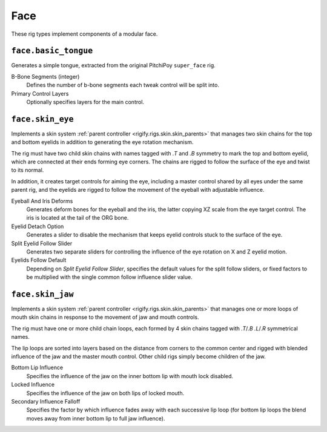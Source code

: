 
****
Face
****

These rig types implement components of a modular face.


.. _rigify.rigs.face.basic_tongue:

``face.basic_tongue``
=====================

Generates a simple tongue, extracted from the original PitchiPoy ``super_face`` rig.

B-Bone Segments (integer)
   Defines the number of b-bone segments each tweak control will be split into.
Primary Control Layers
   Optionally specifies layers for the main control.


.. _rigify.rigs.face.skin_eye:

``face.skin_eye``
=================

Implements a skin system :ref:`parent controller <rigify.rigs.skin.skin_parents>` that manages
two skin chains for the top and bottom eyelids in addition to generating the eye rotation mechanism.

The rig must have two child skin chains with names tagged with `.T` and `.B` symmetry
to mark the top and bottom eyelid, which are connected at their ends forming eye corners.
The chains are rigged to follow the surface of the eye and twist to its normal.

In addition, it creates target controls for aiming the eye, including a master control shared by all
eyes under the same parent rig, and the eyelids are rigged to follow the movement of the eyeball with
adjustable influence.

Eyeball And Iris Deforms
   Generates deform bones for the eyeball and the iris, the latter copying XZ scale from
   the eye target control. The iris is located at the tail of the ORG bone.
Eyelid Detach Option
   Generates a slider to disable the mechanism that keeps eyelid controls stuck to the surface of the eye.
Split Eyelid Follow Slider
   Generates two separate sliders for controlling the influence of the eye rotation on X and Z eyelid motion.
Eyelids Follow Default
   Depending on *Split Eyelid Follow Slider*, specifies the default values for the split follow sliders,
   or fixed factors to be multiplied with the single common follow influence slider value.


.. _rigify.rigs.face.skin_jaw:

``face.skin_jaw``
=================

Implements a skin system :ref:`parent controller <rigify.rigs.skin.skin_parents>` that manages
one or more loops of mouth skin chains in response to the movement of jaw and mouth controls.

The rig must have one or more child chain loops, each formed by 4 skin chains tagged
with `.T`/`.B` `.L`/`.R` symmetrical names.

The lip loops are sorted into layers based on the distance from corners to the common
center and rigged with blended influence of the jaw and the master mouth control. Other
child rigs simply become children of the jaw.

Bottom Lip Influence
   Specifies the influence of the jaw on the inner bottom lip with mouth lock disabled.
Locked Influence
   Specifies the influence of the jaw on both lips of locked mouth.
Secondary Influence Falloff
   Specifies the factor by which influence fades away with each successive lip loop
   (for bottom lip loops the blend moves away from inner bottom lip to full jaw influence).

